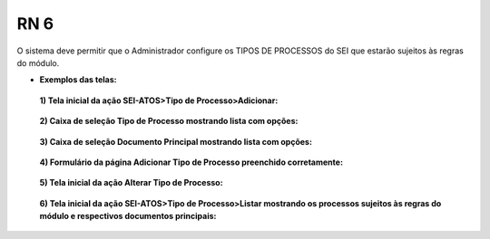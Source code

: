 **RN 6**
========
O sistema deve permitir que o Administrador configure os TIPOS DE PROCESSOS do SEI que estarão sujeitos às regras do módulo.

- **Exemplos das telas:**
 **1) Tela inicial da ação SEI-ATOS>Tipo de Processo>Adicionar:** 
       .. figure:: TiposProcessos1.png

 **2) Caixa de seleção Tipo de Processo mostrando lista com opções:**
       .. figure:: TiposProcessos2.png

 **3) Caixa de seleção Documento Principal mostrando lista com opções:**
       .. figure:: TiposProcessos3.png

 **4) Formulário da página Adicionar Tipo de Processo preenchido corretamente:**
       .. figure:: TiposProcessos4.png

 **5) Tela inicial da ação Alterar Tipo de Processo:**
       .. figure:: TiposProcessos5.png

 **6) Tela inicial da ação SEI-ATOS>Tipo de Processo>Listar mostrando os processos sujeitos às regras do módulo e respectivos documentos principais:**
       .. figure:: TiposProcessos6.png


